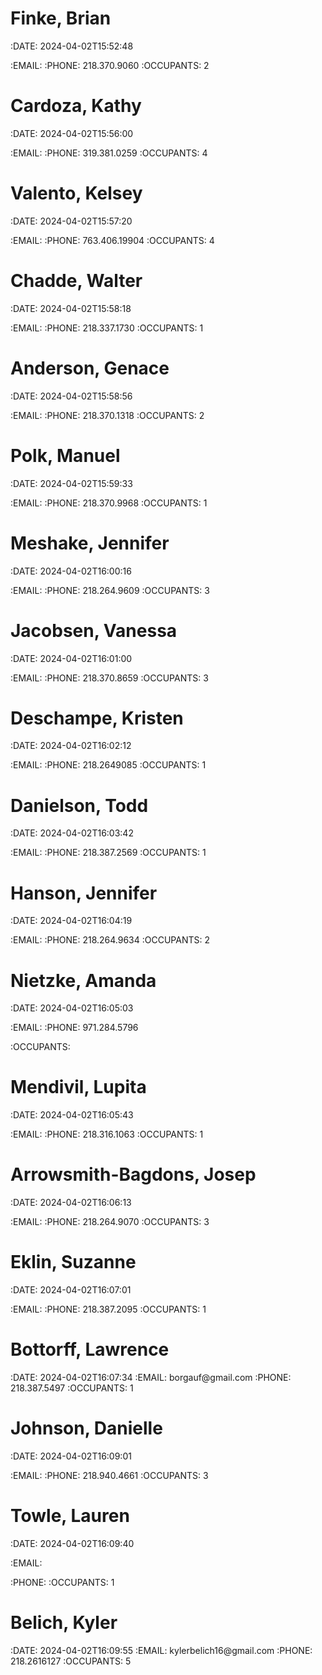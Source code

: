 #+BRAIN_EDGE_d8cd60ab-4932-4500-b562-a4ba5cd10955: is-a
#+BRAIN_PARENTS: Birchwood

* Finke, Brian
:PROPERTIES:
:ID:       f5d263f2-fdec-421f-9e47-7ad31c14660c
:END:
:RESIDENT:
:DATE: 2024-04-02T15:52:48
:EMAIL: 
:PHONE: 218.370.9060
:OCCUPANTS: 2
:END:

* Cardoza, Kathy
:PROPERTIES:
:ID:       81be37f8-7b53-48ca-a7d8-7d3ca008217c
:END:
:RESIDENT:
:DATE: 2024-04-02T15:56:00
:EMAIL: 
:PHONE: 319.381.0259
:OCCUPANTS: 4
:END:

* Valento, Kelsey
:PROPERTIES:
:ID:       00c10b12-1561-4ad2-89d2-c7d6dfd81be1
:END:
:RESIDENT:
:DATE: 2024-04-02T15:57:20
:EMAIL: 
:PHONE: 763.406.19904
:OCCUPANTS: 4
:END:

* Chadde, Walter
:PROPERTIES:
:ID:       6d9be0e6-61ff-4bfb-9489-7af3188a42f8
:END:
:RESIDENT:
:DATE: 2024-04-02T15:58:18
:EMAIL: 
:PHONE: 218.337.1730
:OCCUPANTS: 1
:END:

* Anderson, Genace
:PROPERTIES:
:ID:       d8cd60ab-4932-4500-b562-a4ba5cd10955
:END:
:RESIDENT:
:DATE: 2024-04-02T15:58:56
:EMAIL: 
:PHONE: 218.370.1318
:OCCUPANTS: 2
:END:

* Polk, Manuel
:PROPERTIES:
:ID:       adc55c2f-c8de-4b18-b3cd-a5470aa462ff
:END:
:RESIDENT:
:DATE: 2024-04-02T15:59:33
:EMAIL: 
:PHONE: 218.370.9968
:OCCUPANTS: 1
:END:

* Meshake, Jennifer
:PROPERTIES:
:ID:       e853bf4c-404f-4926-8e50-7e597e9c9ff7
:BRAIN_PARENTS: Unit-A16
:END:
:RESIDENT:
:DATE: 2024-04-02T16:00:16
:EMAIL: 
:PHONE: 218.264.9609
:OCCUPANTS: 3
:END:

* Jacobsen, Vanessa
:PROPERTIES:
:ID:       dc6e1e5a-bdc5-4cc5-900e-aa1d2c5ef9b7
:BRAIN_PARENTS: Unit-A15
:END:
:RESIDENT:
:DATE: 2024-04-02T16:01:00
:EMAIL: 
:PHONE: 218.370.8659
:OCCUPANTS: 3
:END:

* Deschampe, Kristen
:PROPERTIES:
:ID:       42386073-8611-4ff8-837b-43dc08141fb1
:BRAIN_PARENTS: Unit-A14
:END:
:RESIDENT:
:DATE: 2024-04-02T16:02:12
:EMAIL: 
:PHONE: 218.2649085
:OCCUPANTS: 1
:END:

* Danielson, Todd
:PROPERTIES:
:ID:       bc2ab069-8ee7-45c1-987a-6617bcce90f7
:BRAIN_PARENTS: Unit-A12
:END:
:RESIDENT:
:DATE: 2024-04-02T16:03:42
:EMAIL: 
:PHONE: 218.387.2569
:OCCUPANTS: 1
:END:

* Hanson, Jennifer
:PROPERTIES:
:ID:       4439e343-5279-4866-b73b-b2c82e745d05
:BRAIN_PARENTS: Unit-A11
:END:
:RESIDENT:
:DATE: 2024-04-02T16:04:19
:EMAIL: 
:PHONE: 218.264.9634
:OCCUPANTS: 2
:END:

* Nietzke, Amanda
:PROPERTIES:
:ID:       ae27afa7-ae78-4eb5-81cc-19debaf86e74
:BRAIN_PARENTS: Unit-A9
:END:
:RESIDENT:
:DATE: 2024-04-02T16:05:03
:EMAIL: 
:PHONE: 971.284.5796
:OCCUPANTS: 
:END:

* Mendivil, Lupita
:PROPERTIES:
:ID:       22b029db-c46f-4a99-8311-28cc916991da
:BRAIN_PARENTS: Unit-A8
:END:
:RESIDENT:
:DATE: 2024-04-02T16:05:43
:EMAIL: 
:PHONE: 218.316.1063
:OCCUPANTS: 1
:END:

* Arrowsmith-Bagdons, Josep
:PROPERTIES:
:ID:       4dfba161-d816-434c-9495-d526b3cb5c6d
:BRAIN_PARENTS: Unit-A7
:END:
:RESIDENT:
:DATE: 2024-04-02T16:06:13
:EMAIL: 
:PHONE: 218.264.9070
:OCCUPANTS: 3
:END:

* Eklin, Suzanne
:PROPERTIES:
:ID:       c6e31040-b9f6-4aa4-a636-bc05c71f4e14
:BRAIN_PARENTS: Unit-A5
:END:
:RESIDENT:
:DATE: 2024-04-02T16:07:01
:EMAIL: 
:PHONE: 218.387.2095
:OCCUPANTS: 1
:END:

* Bottorff, Lawrence
:PROPERTIES:
:ID:       88ff5ce8-4eae-443b-a667-fe82462c76fb
:BRAIN_PARENTS: Unit-A4
:END:
:RESIDENT:
:DATE: 2024-04-02T16:07:34
:EMAIL: borgauf@gmail.com
:PHONE: 218.387.5497
:OCCUPANTS: 1
:END:

* Johnson, Danielle
:PROPERTIES:
:ID:       f7d1f51e-2448-431d-ae51-238ee7b511e4
:BRAIN_PARENTS: Unit-A3
:END:
:RESIDENT:
:DATE: 2024-04-02T16:09:01
:EMAIL: 
:PHONE: 218.940.4661
:OCCUPANTS: 3
:END:

* Towle, Lauren
:PROPERTIES:
:ID:       03475ce5-f33e-4fa9-95c4-5408a308aff1
:BRAIN_PARENTS: Unit-A2
:END:
:RESIDENT:
:DATE: 2024-04-02T16:09:40
:EMAIL: 
:PHONE: 
:OCCUPANTS: 1
:END:

* Belich, Kyler
:PROPERTIES:
:ID:       b095ead9-2e8e-4871-9a60-bf464a419f00
:BRAIN_PARENTS: Unit-A1
:BRAIN_EDGE_Unit-A1: is-in
:END:
:RESIDENT:
:DATE: 2024-04-02T16:09:55
:EMAIL: kylerbelich16@gmail.com
:PHONE: 218.2616127
:OCCUPANTS: 5
:END:

